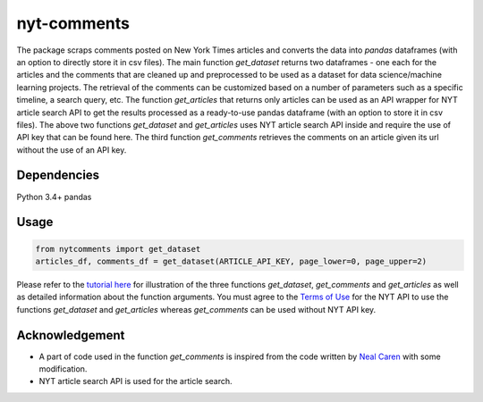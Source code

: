 nyt-comments
******************************

The package scraps comments posted on New York Times articles and converts the data into `pandas` dataframes (with an option to directly store it in csv files). The main function `get_dataset` returns two dataframes - one each for the articles and the comments that are cleaned up and preprocessed to be used as a dataset for data science/machine learning projects. The retrieval of the comments can be customized based on a number of parameters such as a specific timeline, a search query, etc. The function `get_articles` that returns only articles can be used as an API wrapper for NYT article search API to get the results processed as a ready-to-use pandas dataframe (with an option to store it in csv files). The above two functions `get_dataset` and `get_articles` uses NYT article search API inside and require the use of API key that can be found here. The third function `get_comments` retrieves the comments on an article given its url without the use of an API key.


Dependencies
------------
Python 3.4+
pandas 

Usage
-------
.. code:: python

  from nytcomments import get_dataset
  articles_df, comments_df = get_dataset(ARTICLE_API_KEY, page_lower=0, page_upper=2)

Please refer to the `tutorial here <https://github.com/AashitaK/nyt-comments/blob/master/Tutorial.ipynb>`_ for illustration of the three functions `get_dataset`, `get_comments` and `get_articles` as well as detailed information about the function arguments. You must agree to the `Terms of Use <http://developer.nytimes.com/tou>`_ for the NYT API to use the functions `get_dataset` and `get_articles` whereas `get_comments` can be used without NYT API key.

Acknowledgement
---------------
* A part of code used in the function `get_comments` is inspired from the code written by `Neal Caren <http://nealcaren.web.unc.edu/scraping-comments-from-the-new-york-times/>`_ with some modification.
* NYT article search API is used for the article search.



